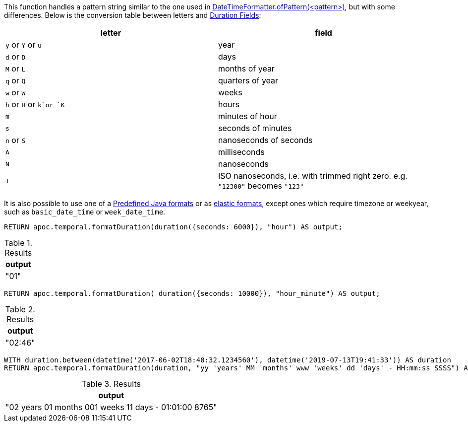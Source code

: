 This function handles a pattern string similar to the one used in https://docs.oracle.com/javase/8/docs/api/java/time/format/DateTimeFormatter.html#ofPattern-java.lang.String-[DateTimeFormatter.ofPattern(<pattern>)], but with some differences.
Below is the conversion table between letters and https://neo4j.com/docs/cypher-manual/current/functions/temporal/duration/#functions-duration[Duration Fields]:

[opts="header"]
|===
| letter | field
| `y` or `Y` or `u`  | year
| `d` or `D` | days
| `M` or `L` | months of year
| `q` or `Q` | quarters of year
| `w` or `W` | weeks
| `h` or `H` or `k`or `K` | hours
| `m` | minutes of hour
| `s` | seconds of minutes
| `n` or `S` | nanoseconds of seconds 
| `A` | milliseconds
| `N` | nanoseconds
| `I` | ISO nanoseconds, i.e. with trimmed right zero. e.g. `"12300"` becomes `"123"`
|===


It is also possible to use one of a https://docs.oracle.com/javase/8/docs/api/java/time/format/DateTimeFormatter.html[Predefined Java formats^] or as https://www.elastic.co/guide/en/elasticsearch/reference/5.5/mapping-date-format.html#built-in-date-formats[elastic formats^],
except ones which require timezone or weekyear, such as `basic_date_time` or `week_date_time`.

[source,cypher]
----
RETURN apoc.temporal.formatDuration(duration({seconds: 6000}), "hour") AS output;
----

.Results
[opts="header"]
|===
| output
| "01"
|===

[source,cypher]
----
RETURN apoc.temporal.formatDuration( duration({seconds: 10000}), "hour_minute") AS output;
----

.Results
[opts="header"]
|===
| output
| "02:46"
|===


[source,cypher]
----
WITH duration.between(datetime('2017-06-02T18:40:32.1234560'), datetime('2019-07-13T19:41:33')) AS duration
RETURN apoc.temporal.formatDuration(duration, "yy 'years' MM 'months' www 'weeks' dd 'days' - HH:mm:ss SSSS") AS output
----

.Results
[opts="header"]
|===
| output
| "02 years 01 months 001 weeks 11 days - 01:01:00 8765"
|===

